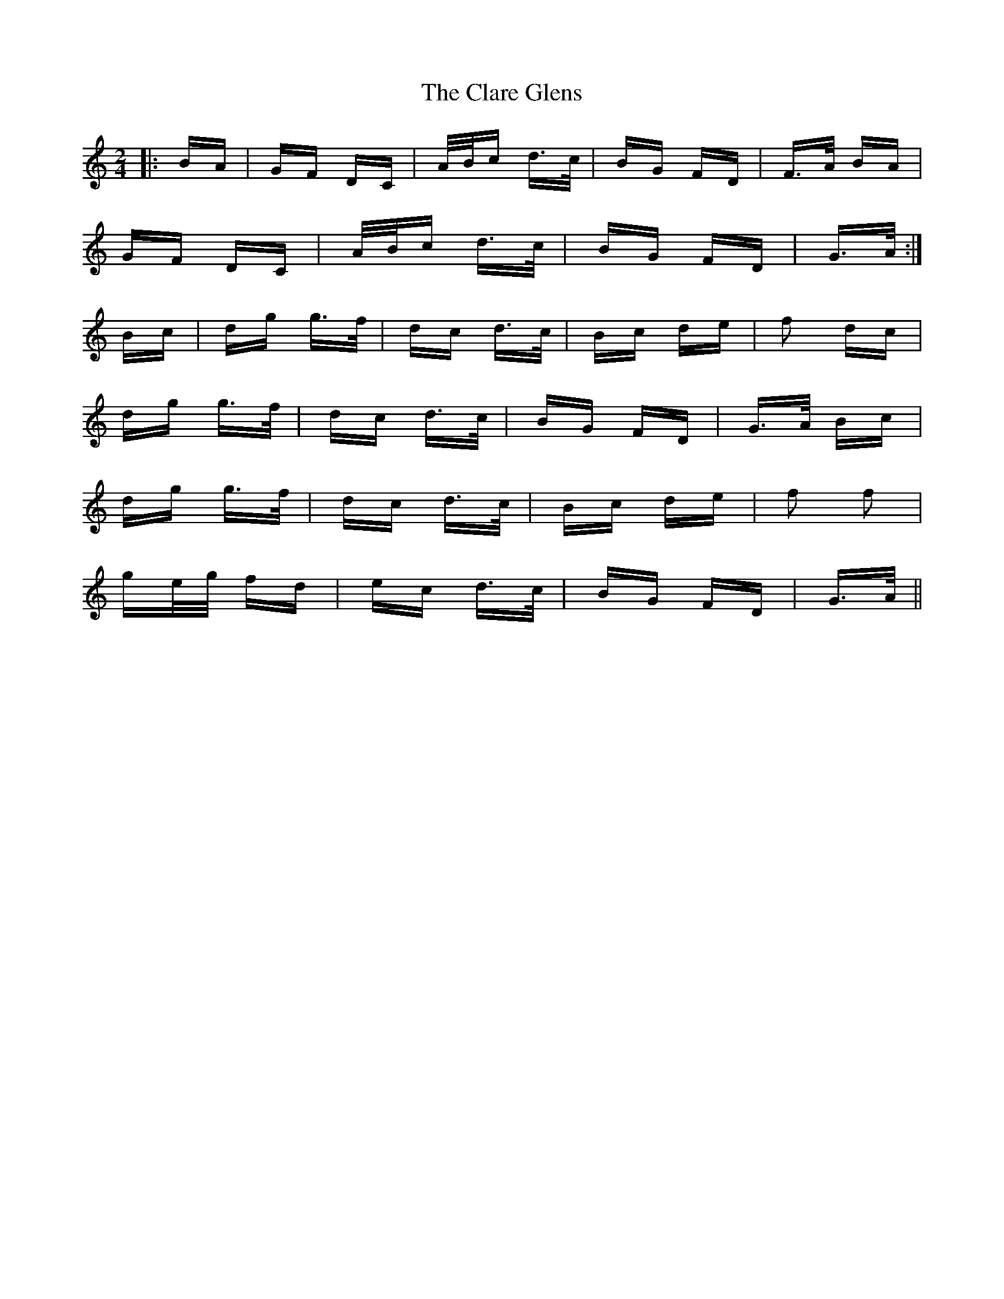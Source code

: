 X: 7252
T: Clare Glens, The
R: polka
M: 2/4
K: Gmixolydian
|:BA|GF DC|A/B/c d>c|BG FD|F>A BA|
GF DC|A/B/c d>c|BG FD|G>A:|
Bc|dg g>f|dc d>c|Bc de|f2 dc|
dg g>f|dc d>c|BG FD|G>A Bc|
dg g>f|dc d>c|Bc de|f2 f2|
ge/g/ fd|ec d>c|BG FD|G>A||

